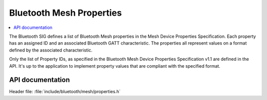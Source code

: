 .. _bt_mesh_properties_readme:

Bluetooth Mesh Properties
##########################

.. contents::
   :local:
   :depth: 2

The Bluetooth SIG defines a list of Bluetooth Mesh properties in the Mesh Device Properties Specification.
Each property has an assigned ID and an associated Bluetooth GATT characteristic.
The properties all represent values on a format defined by the associated characteristic.

Only the list of Property IDs, as specified in the Bluetooth Mesh Device Properties Specification v1.1 are defined in the API.
It's up to the application to implement property values that are compliant with the specified format.

API documentation
******************

| Header file: :file:`include/bluetooth/mesh/properties.h`

.. doxygengroup:: bt_mesh_property_ids
   :project: nrf
   :members:
